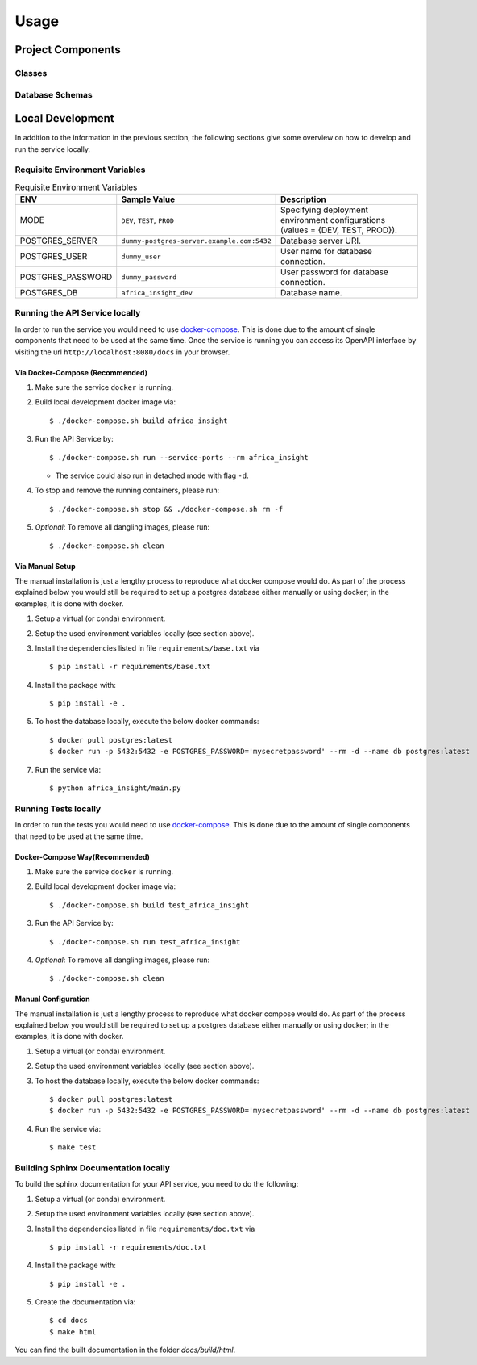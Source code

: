 Usage
=====

Project Components
------------------

Classes
:::::::
..
    List here the important classes

Database Schemas
::::::::::::::::
..
    Are you using a database? add the schema here.


Local Development
-----------------

In addition to the information in the previous section, the following sections give some overview on how to develop and run the service locally.

Requisite Environment Variables
:::::::::::::::::::::::::::::::

.. list-table:: Requisite Environment Variables
   :widths: 10 25 50
   :header-rows: 1

   * - ENV
     - Sample Value
     - Description
   * - MODE
     - ``DEV``, ``TEST``, ``PROD``
     - Specifying deployment environment configurations (values = {DEV, TEST, PROD}).
   * - POSTGRES_SERVER
     - ``dummy-postgres-server.example.com:5432``
     - Database server URI.
   * - POSTGRES_USER
     - ``dummy_user``
     - User name for database connection.
   * - POSTGRES_PASSWORD
     - ``dummy_password``
     - User password for database connection.
   * - POSTGRES_DB
     - ``africa_insight_dev``
     - Database name.

Running the API Service locally
:::::::::::::::::::::::::::::::

In order to run the service you would need to use `docker-compose`_. This is done
due to the amount of single components that need to be used at the same time.
Once the service is running you can access its OpenAPI interface by visiting the
url ``http://localhost:8080/docs`` in your browser.


Via Docker-Compose (Recommended)
++++++++++++++++++++++++++++++++

1. Make sure the service ``docker`` is running.
2. Build local development docker image via::

    $ ./docker-compose.sh build africa_insight

3. Run the API Service by::

    $ ./docker-compose.sh run --service-ports --rm africa_insight

   * The service could also run in detached mode with flag ``-d``.
   

4. To stop and remove the running containers, please run::

    $ ./docker-compose.sh stop && ./docker-compose.sh rm -f

5. *Optional*: To remove all dangling images, please run::

    $ ./docker-compose.sh clean

Via Manual Setup
++++++++++++++++

The manual installation is just a lengthy process to reproduce what docker
compose would do. As part of the process explained below you would still be
required to set up a postgres database either manually or using docker;
in the examples, it is done with docker.

1. Setup a virtual (or conda) environment.
2. Setup the used environment variables locally (see section above).
3. Install the dependencies listed in file ``requirements/base.txt`` via ::

    $ pip install -r requirements/base.txt
4. Install the package with::

    $ pip install -e .

5. To host the database locally, execute the below docker commands::

    $ docker pull postgres:latest
    $ docker run -p 5432:5432 -e POSTGRES_PASSWORD='mysecretpassword' --rm -d --name db postgres:latest

7. Run the service via::

    $ python africa_insight/main.py


Running Tests locally
:::::::::::::::::::::

In order to run the tests you would need to use `docker-compose`_. This is done
due to the amount of single components that need to be used at the same time.

Docker-Compose Way(Recommended)
++++++++++++++++++++++++++++++++

1. Make sure the service ``docker`` is running.
2. Build local development docker image via::

    $ ./docker-compose.sh build test_africa_insight

3. Run the API Service by::

    $ ./docker-compose.sh run test_africa_insight

4. *Optional*: To remove all dangling images, please run::

    $ ./docker-compose.sh clean

Manual Configuration
++++++++++++++++++++

The manual installation is just a lengthy process to reproduce what docker
compose would do. As part of the process explained below you would still be
required to set up a postgres database either manually or using docker;
in the examples, it is done with docker.

1. Setup a virtual (or conda) environment.
2. Setup the used environment variables locally (see section above).
3. To host the database locally, execute the below docker commands::

    $ docker pull postgres:latest
    $ docker run -p 5432:5432 -e POSTGRES_PASSWORD='mysecretpassword' --rm -d --name db postgres:latest

4. Run the service via::

    $ make test


Building Sphinx Documentation locally
:::::::::::::::::::::::::::::::::::::

To build the sphinx documentation for your API service, you need to do the following:

1. Setup a virtual (or conda) environment.
2. Setup the used environment variables locally (see section above).
3. Install the dependencies listed in file ``requirements/doc.txt`` via ::

    $ pip install -r requirements/doc.txt
4. Install the package with::

    $ pip install -e .

5. Create the documentation via::

    $ cd docs
    $ make html

You can find the built documentation in the folder `docs/build/html`.

.. _docker-compose: https://docs.docker.com/compose/
